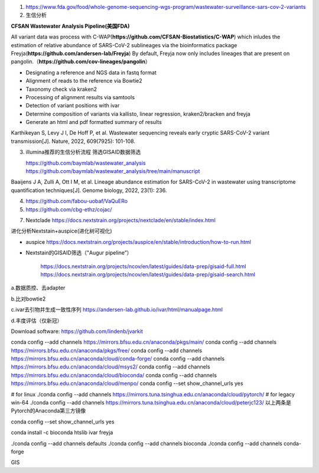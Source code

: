 1.  https://www.fda.gov/food/whole-genome-sequencing-wgs-program/wastewater-surveillance-sars-cov-2-variants

2.  生信分析

**CFSAN Wastewater Analysis Pipeline(美国FDA)**

All variant data was process with C-WAP(**https://github.com/CFSAN-Biostatistics/C-WAP**) which inludes the estimation of relative abundance of SARS-CoV-2 sublineages via the bioinformatics package Freyja(**https://github.com/andersen-lab/Freyja**) By default, Freyja now only includes lineages that are present on pangolin.（**https://github.com/cov-lineages/pangolin**）

* Designating a reference and NGS data in fastq format
* Alignment of reads to the reference via Bowtie2
* Taxonomy check via kraken2
* Processing of alignment results via samtools
* Detection of variant positions with ivar
* Determine composition of variants via kallisto, linear regression, kraken2/bracken and freyja
* Generate an html and pdf formatted summary of results

Karthikeyan S, Levy J I, De Hoff P, et al. Wastewater sequencing reveals early cryptic SARS-CoV-2 variant transmission[J]. Nature, 2022, 609(7925): 101-108.


3.  illumina推荐的生信分析流程 筛选GISAID数据筛选

    https://github.com/baymlab/wastewater_analysis
    https://github.com/baymlab/wastewater_analysis/tree/main/manuscript

Baaijens J A, Zulli A, Ott I M, et al. Lineage abundance estimation for SARS-CoV-2 in wastewater using transcriptome quantification techniques[J]. Genome biology, 2022, 23(1): 236.

4. https://github.com/fabou-uobaf/VaQuERo

5. https://github.com/cbg-ethz/cojac/


7. Nextclade https://docs.nextstrain.org/projects/nextclade/en/stable/index.html

进化分析Nextstain+auspice(进化树可视化)

* auspice https://docs.nextstrain.org/projects/auspice/en/stable/introduction/how-to-run.html

* Nextstain的GISAID筛选（"Augur pipeline”）

    https://docs.nextstrain.org/projects/ncov/en/latest/guides/data-prep/gisaid-full.html
    https://docs.nextstrain.org/projects/ncov/en/latest/guides/data-prep/gisaid-search.html


a.数据质控、去adapter

b.比对bowtie2

c.ivar去引物并生成一致性序列 https://andersen-lab.github.io/ivar/html/manualpage.html

d.丰度评估（仅新冠）

Download software:
https://github.com/lindenb/jvarkit

conda config --add channels https://mirrors.bfsu.edu.cn/anaconda/pkgs/main/
conda config --add channels https://mirrors.bfsu.edu.cn/anaconda/pkgs/free/
conda config --add channels https://mirrors.bfsu.edu.cn/anaconda/cloud/conda-forge/
conda config --add channels https://mirrors.bfsu.edu.cn/anaconda/cloud/msys2/
conda config --add channels https://mirrors.bfsu.edu.cn/anaconda/cloud/bioconda/
conda config --add channels https://mirrors.bfsu.edu.cn/anaconda/cloud/menpo/
conda config --set show_channel_urls yes

# for linux
./conda config --add channels https://mirrors.tuna.tsinghua.edu.cn/anaconda/cloud/pytorch/
# for legacy win-64
./conda config --add channels https://mirrors.tuna.tsinghua.edu.cn/anaconda/cloud/peterjc123/
以上两条是Pytorch的Anaconda第三方镜像

conda config --set show_channel_urls yes

conda install -c bioconda htslib ivar freyja

./conda config --add channels defaults
./conda config --add channels bioconda
./conda config --add channels conda-forge


GIS
